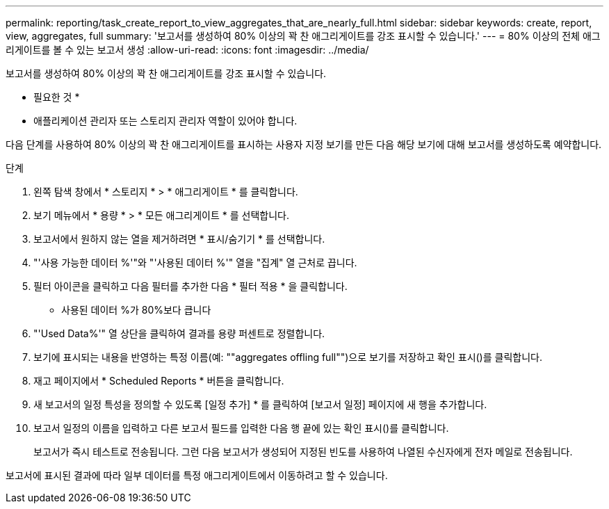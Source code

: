 ---
permalink: reporting/task_create_report_to_view_aggregates_that_are_nearly_full.html 
sidebar: sidebar 
keywords: create, report, view, aggregates, full 
summary: '보고서를 생성하여 80% 이상의 꽉 찬 애그리게이트를 강조 표시할 수 있습니다.' 
---
= 80% 이상의 전체 애그리게이트를 볼 수 있는 보고서 생성
:allow-uri-read: 
:icons: font
:imagesdir: ../media/


[role="lead"]
보고서를 생성하여 80% 이상의 꽉 찬 애그리게이트를 강조 표시할 수 있습니다.

* 필요한 것 *

* 애플리케이션 관리자 또는 스토리지 관리자 역할이 있어야 합니다.


다음 단계를 사용하여 80% 이상의 꽉 찬 애그리게이트를 표시하는 사용자 지정 보기를 만든 다음 해당 보기에 대해 보고서를 생성하도록 예약합니다.

.단계
. 왼쪽 탐색 창에서 * 스토리지 * > * 애그리게이트 * 를 클릭합니다.
. 보기 메뉴에서 * 용량 * > * 모든 애그리게이트 * 를 선택합니다.
. 보고서에서 원하지 않는 열을 제거하려면 * 표시/숨기기 * 를 선택합니다.
. "'사용 가능한 데이터 %'"와 "'사용된 데이터 %'" 열을 "집계" 열 근처로 끕니다.
. 필터 아이콘을 클릭하고 다음 필터를 추가한 다음 * 필터 적용 * 을 클릭합니다.
+
** 사용된 데이터 %가 80%보다 큽니다


. "'Used Data%'" 열 상단을 클릭하여 결과를 용량 퍼센트로 정렬합니다.
. 보기에 표시되는 내용을 반영하는 특정 이름(예: ""aggregates offling full"")으로 보기를 저장하고 확인 표시()를 클릭합니다image:../media/blue_check.gif[""].
. 재고 페이지에서 * Scheduled Reports * 버튼을 클릭합니다.
. 새 보고서의 일정 특성을 정의할 수 있도록 [일정 추가] * 를 클릭하여 [보고서 일정] 페이지에 새 행을 추가합니다.
. 보고서 일정의 이름을 입력하고 다른 보고서 필드를 입력한 다음 행 끝에 있는 확인 표시()를 클릭합니다image:../media/blue_check.gif[""].
+
보고서가 즉시 테스트로 전송됩니다. 그런 다음 보고서가 생성되어 지정된 빈도를 사용하여 나열된 수신자에게 전자 메일로 전송됩니다.



보고서에 표시된 결과에 따라 일부 데이터를 특정 애그리게이트에서 이동하려고 할 수 있습니다.
